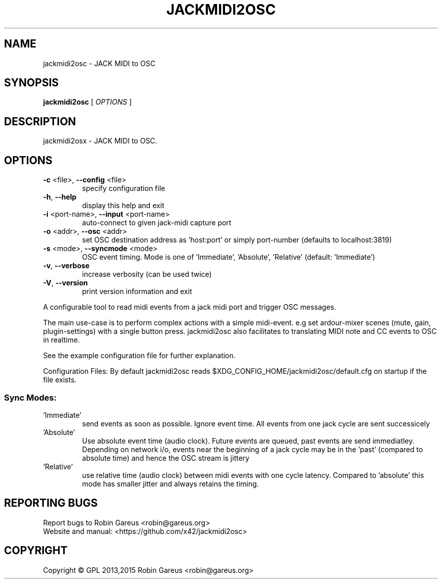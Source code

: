 .\" DO NOT MODIFY THIS FILE!  It was generated by help2man 1.40.4.
.TH JACKMIDI2OSC "1" "April 2015" "jackmidi2osc version 0.2" "User Commands"
.SH NAME
jackmidi2osc \- JACK MIDI to OSC
.SH SYNOPSIS
.B jackmidi2osc
[ \fIOPTIONS \fR]
.SH DESCRIPTION
jackmidi2osx \- JACK MIDI to OSC.
.SH OPTIONS
.TP
\fB\-c\fR <file>, \fB\-\-config\fR <file>
specify configuration file
.TP
\fB\-h\fR, \fB\-\-help\fR
display this help and exit
.TP
\fB\-i\fR <port\-name>, \fB\-\-input\fR <port\-name>
auto\-connect to given jack\-midi capture port
.TP
\fB\-o\fR <addr>, \fB\-\-osc\fR <addr>
set OSC destination address
as 'host:port' or simply port\-number
(defaults to localhost:3819)
.TP
\fB\-s\fR <mode>, \fB\-\-syncmode\fR <mode>
OSC event timing. Mode is one of 'Immediate',
\&'Absolute', 'Relative' (default: 'Immediate')
.TP
\fB\-v\fR, \fB\-\-verbose\fR
increase verbosity (can be used twice)
.TP
\fB\-V\fR, \fB\-\-version\fR
print version information and exit
.PP
A configurable tool to read midi events from a jack midi port and trigger OSC
messages.
.PP
The main use\-case is to perform complex actions with a simple midi\-event.
e.g set ardour\-mixer scenes (mute, gain, plugin\-settings) with a single button press.
jackmidi2osc also facilitates to translating MIDI note and CC events to OSC in realtime.
.PP
See the example configuration file for further explanation.
.PP
Configuration Files:
By default jackmidi2osc reads $XDG_CONFIG_HOME/jackmidi2osc/default.cfg
on startup if the file exists.
.SS "Sync Modes:"
.TP
\&'Immediate'
send events as soon as possible. Ignore event time.
All events from one jack cycle are sent successicely
.TP
\&'Absolute'
Use absolute event time (audio clock). Future events are
queued, past events are send immediatley.
Depending on network i/o, events near the beginning of
a jack cycle may be in the 'past' (compared to absolute
time) and hence the OSC stream is jittery
.TP
\&'Relative'
use relative time (audio clock) between midi events
with one cycle latency.
Compared to 'absolute' this mode has smaller jitter and
always retains the timing.
.SH "REPORTING BUGS"
Report bugs to Robin Gareus <robin@gareus.org>
.br
Website and manual: <https://github.com/x42/jackmidi2osc>
.SH COPYRIGHT
Copyright \(co GPL 2013,2015 Robin Gareus <robin@gareus.org>
